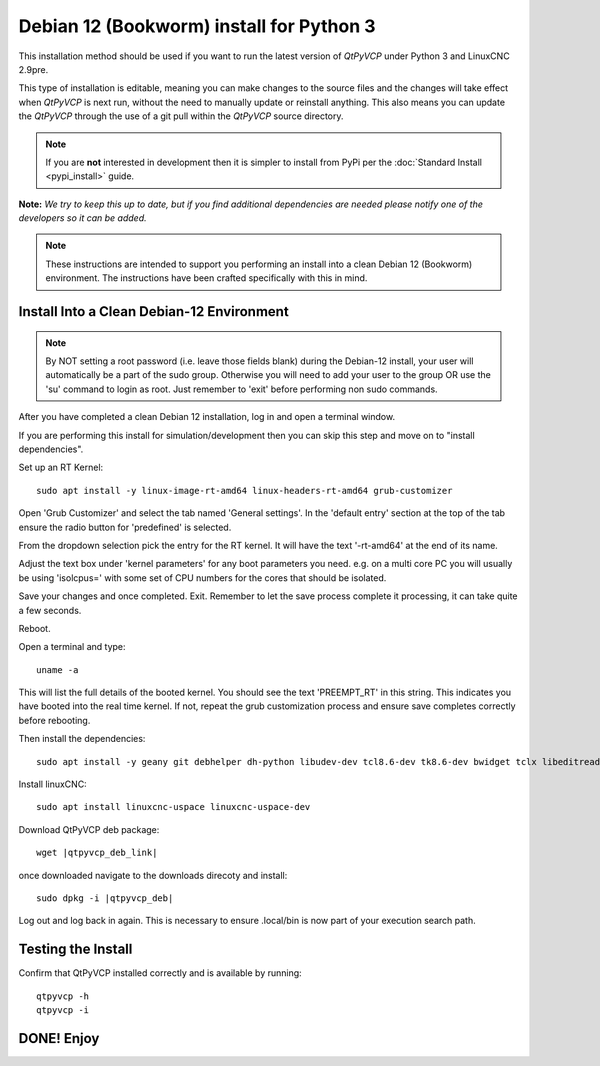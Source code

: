 =========================================
Debian 12 (Bookworm) install for Python 3
=========================================

This installation method should be used if you want to run the latest
version of `QtPyVCP` under Python 3 and LinuxCNC 2.9pre.

This type of installation is editable, meaning you can make changes to
the source files and the changes will take effect when `QtPyVCP` is next
run, without the need to manually update or reinstall anything.  This also
means you can update the `QtPyVCP` through the use of a git pull within the
`QtPyVCP` source directory.


.. Note::

    If you are **not** interested in development then it is simpler to
    install from PyPi per the :doc:`Standard Install <pypi_install>` guide.


**Note:** *We try to keep this up to date, but if you find additional
dependencies are needed please notify one of the developers so it
can be added.*

.. Note::
    These instructions are intended to support you performing an install
    into a clean Debian 12 (Bookworm) environment. The instructions have
    been crafted specifically with this in mind.


Install Into a Clean Debian-12 Environment
^^^^^^^^^^^^^^^^^^^^^^^^^^^^^^^^^^^^^^^^^^

.. Note::
    By NOT setting a root password (i.e. leave those fields blank)
    during the Debian-12 install, your user will automatically be
    a part of the sudo group.
    Otherwise you will need to add your user to the group OR
    use the 'su' command to login as root. Just remember to 'exit'
    before performing non sudo commands.

After you have completed a clean Debian 12 installation, log in and open a terminal window.

If you are performing this install for simulation/development
then you can skip this step and move on to "install dependencies".

Set up an RT Kernel::

    sudo apt install -y linux-image-rt-amd64 linux-headers-rt-amd64 grub-customizer


Open 'Grub Customizer' and select the tab named 'General settings'.
In the 'default entry' section at the top of the tab ensure the
radio button for 'predefined' is selected.


From the dropdown selection pick the entry for the RT kernel. It will have the text '-rt-amd64' at the end of its name.


Adjust the text box under 'kernel parameters' for any boot
parameters you need.  e.g. on a multi core PC you will usually
be using 'isolcpus=' with some set of CPU numbers for the cores
that should be isolated.


Save your changes and once completed. Exit.  Remember to let the save process
complete it processing, it can take quite a few seconds.


Reboot.


Open a terminal and type::

    uname -a


This will list the full details of the booted kernel.
You should see the text 'PREEMPT_RT' in this string.
This indicates you have booted into the real time kernel.
If not, repeat the grub customization process and ensure
save completes correctly before rebooting.



Then install the dependencies::

    sudo apt install -y geany git debhelper dh-python libudev-dev tcl8.6-dev tk8.6-dev bwidget tclx libeditreadline-dev asciidoc dblatex docbook-xsl dvipng ghostscript graphviz groff imagemagick inkscape python3-lxml source-highlight w3c-linkchecker xsltproc texlive-extra-utils texlive-font-utils texlive-fonts-recommended texlive-lang-cyrillic texlive-lang-french texlive-lang-german texlive-lang-polish texlive-lang-spanish texlive-latex-recommended asciidoc-dblatex python3-dev python3-tk libxmu-dev libglu1-mesa-dev libgl1-mesa-dev libgtk2.0-dev libgtk-3-dev gettext intltool autoconf libboost-python-dev libmodbus-dev libusb-1.0-0-dev psmisc yapps2 libepoxy-dev python3-xlib python3-pyqt5 python3-dbus.mainloop.pyqt5 python3-pyqt5.qtopengl python3-pyqt5.qsci python3-pyqt5.qtmultimedia python3-pyqt5.qtquick qml-module-qtquick-controls gstreamer1.0-plugins-bad  libqt5multimedia5-plugins pyqt5-dev-tools python3-dev python3-setuptools python3-wheel python3-pip python3-yapps dpkg-dev python3-serial libtk-img qttools5-dev qttools5-dev-tools python3-wheel espeak espeak-data espeak-ng freeglut3 gdal-data gstreamer1.0-tools libaec0 libarmadillo10 libarpack2 libcfitsio9 libcharls2 libdap27 libdapclient6v5 libepsilon1 libespeak1 libfreexl1 libfyba0 libgdal28 libgdcm3.0 libgeos-3.9.0 libgeos-c1v5 libgeotiff5 libgif7 libglew2.1 libgtksourceview-3.0-dev libhdf4-0-alt libhdf5-103-1 libhdf5-hl-100 libimagequant0 libkmlbase1 libkmldom1 libkmlengine1 liblept5 libmariadb3 libminizip1 libnetcdf18 libodbc1 libogdi4.1 libopencv-calib3d4.5 libopencv-contrib4.5 libopencv-core4.5 libopencv-dnn4.5 libopencv-features2d4.5 libopencv-flann4.5 libopencv-highgui4.5 libopencv-imgcodecs4.5 libopencv-imgproc4.5 libopencv-ml4.5 libopencv-objdetect4.5 libopencv-photo4.5 libopencv-shape4.5 libopencv-stitching4.5 libopencv-video4.5 libopencv-videoio4.5 libportaudio2 libpq5 libproj19 libprotobuf23 libqhull8.0 librttopo1 libsocket++1 libspatialite7 libsuperlu5 libsz2 libtbb2 libtesseract4 liburiparser1 libxerces-c3.2 libxml2-dev mariadb-common mesa-utils mysql-common odbcinst odbcinst1debian2 proj-bin proj-data python3-configobj python3-espeak python3-gi-cairo python3-olefile python3-opencv python3-opengl python3-pil python3-pil.imagetk python3-pyqt5.qtsvg python3-pyqt5.qtwebkit tcl-tclreadline geotiff-bin gdal-bin glew-utils libgtksourceview-3.0-doc libhdf4-doc libhdf4-alt-dev hdf4-tools odbc-postgresql tdsodbc ogdi-bin python-configobj-doc libgle3 python-pil-doc python3-pil-dbg python3-pil.imagetk-dbg python3-sqlalchemy netcat


Install linuxCNC::

	sudo apt install linuxcnc-uspace linuxcnc-uspace-dev


Download QtPyVCP deb package::

	wget |qtpyvcp_deb_link|


once downloaded navigate to the downloads direcoty and install::

	sudo dpkg -i |qtpyvcp_deb|


Log out and log back in again. This is necessary to ensure .local/bin
is now part of your execution search path.

Testing the Install
^^^^^^^^^^^^^^^^^^^

Confirm that QtPyVCP installed correctly and is available by running::

    qtpyvcp -h
    qtpyvcp -i


DONE!   Enjoy
^^^^^^^^^^^^^

